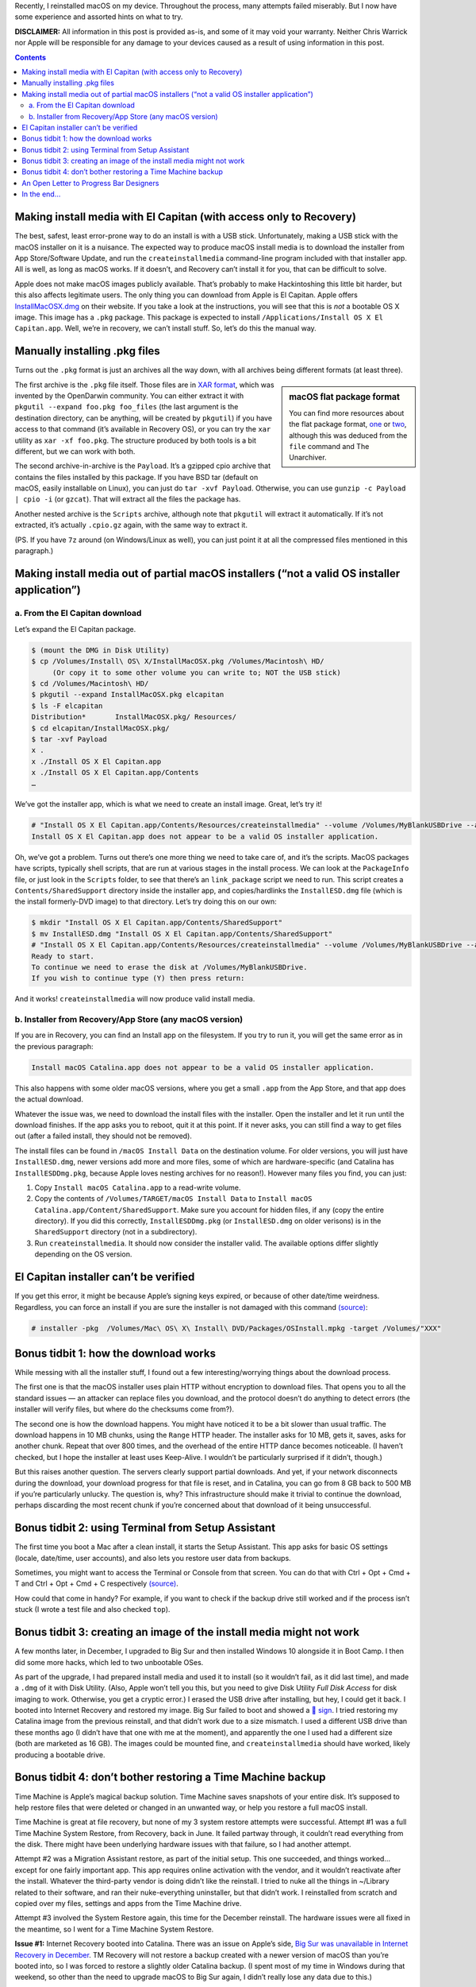 .. title: Reinstalling macOS: What To Try When All Else Fails
.. slug: reinstalling-macos-what-to-try-when-all-else-fails
.. date: 2020-06-03 23:00:00+02:00
.. updated: 2021-01-24 00:45:00+01:00
.. tags: Apple, Mac, macOS, install
.. category: Apple
.. description: A collection of tricks to convince macOS installers to work.
.. type: text

Recently, I reinstalled macOS on my device. Throughout the process, many
attempts failed miserably. But I now have some experience and assorted hints on
what to try.

.. TEASER_END

**DISCLAIMER:** All information in this post is provided as-is, and some of it may
void your warranty. Neither Chris Warrick nor Apple will be responsible for any
damage to your devices caused as a result of using information in this post.

.. class:: alert alert-primary

.. contents::

Making install media with El Capitan (with access only to Recovery)
===================================================================

The best, safest, least error-prone way to do an install is with a USB stick.
Unfortunately, making a USB stick with the macOS installer on it is a nuisance.
The expected way to produce macOS install media is to download the installer
from App Store/Software Update, and run the ``createinstallmedia`` command-line
program included with that installer app. All is well, as long as macOS works.
If it doesn’t, and Recovery can’t install it for you, that can be difficult to
solve.

Apple does not make macOS images publicly available. That’s probably to make
Hackintoshing this little bit harder, but this also affects legitimate users.
The only thing you can download from Apple is El Capitan. Apple offers
`InstallMacOSX.dmg <https://support.apple.com/en-us/HT206886>`_ on their
website. If you take a look at the instructions, you will see that this is
*not* a bootable OS X image. This image has a ``.pkg`` package. This package is
expected to install ``/Applications/Install OS X El Capitan.app``. Well, we’re
in recovery, we can’t install stuff. So, let’s do this the manual way.

Manually installing .pkg files
==============================

Turns out the ``.pkg`` format is just an archives all the way down, with all
archives being different formats (at least three).

.. class:: float-md-right mt-md-0

.. sidebar:: macOS flat package format

    You can find more resources about the flat package format, `one
    <http://s.sudre.free.fr/Stuff/Ivanhoe/FLAT.html>`_ or `two
    <https://matthew-brett.github.io/docosx/flat_packages.html#payload_>`_, although
    this was deduced from the ``file`` command and The Unarchiver.

The first archive is the ``.pkg`` file itself. Those files are in `XAR format
<https://en.wikipedia.org/wiki/Xar_(archiver)>`_, which was invented by the
OpenDarwin community. You can either extract it with ``pkgutil --expand
foo.pkg foo_files`` (the last argument is the destination directory, can be
anything, will be created by ``pkgutil``) if you have access to that command (it’s
available in Recovery OS), or you can try the ``xar`` utility as ``xar -xf
foo.pkg``. The structure produced by both tools is a bit different, but we can
work with both.

The second archive-in-archive is the ``Payload``. It’s a gzipped cpio archive
that contains the files installed by this package.  If you have BSD tar
(default on macOS, easily installable on Linux), you can just do ``tar -xvf Payload``.
Otherwise, you can use ``gunzip -c Payload | cpio -i`` (or ``gzcat``). That
will extract all the files the package has.

Another nested archive is the ``Scripts`` archive, although note that
``pkgutil`` will extract it automatically. If it’s not extracted, it’s actually
``.cpio.gz`` again, with the same way to extract it.

(PS.  If you have ``7z`` around (on Windows/Linux as well), you can just point
it at all the compressed files mentioned in this paragraph.)

Making install media out of partial macOS installers (“not a valid OS installer application”)
=============================================================================================

a. From the El Capitan download
-------------------------------

Let’s expand the El Capitan package.

.. code:: console

    $ (mount the DMG in Disk Utility)
    $ cp /Volumes/Install\ OS\ X/InstallMacOSX.pkg /Volumes/Macintosh\ HD/
         (Or copy it to some other volume you can write to; NOT the USB stick)
    $ cd /Volumes/Macintosh\ HD/
    $ pkgutil --expand InstallMacOSX.pkg elcapitan
    $ ls -F elcapitan
    Distribution*       InstallMacOSX.pkg/ Resources/
    $ cd elcapitan/InstallMacOSX.pkg/
    $ tar -xvf Payload
    x .
    x ./Install OS X El Capitan.app
    x ./Install OS X El Capitan.app/Contents
    …

We’ve got the installer app, which is what we need to create an install image.
Great, let’s try it!

.. code:: console

    # "Install OS X El Capitan.app/Contents/Resources/createinstallmedia" --volume /Volumes/MyBlankUSBDrive --applicationpath "Install OS X El Capitan.app"
    Install OS X El Capitan.app does not appear to be a valid OS installer application.

Oh, we’ve got a problem. Turns out there’s one more thing we need to take care
of, and it’s the scripts. MacOS packages have scripts, typically shell scripts,
that are run at various stages in the install process. We can look at the
``PackageInfo`` file, or just look in the ``Scripts`` folder, to see that
there’s an ``link_package`` script we need to run. This script creates a
``Contents/SharedSupport`` directory inside the installer app, and
copies/hardlinks the ``InstallESD.dmg`` file (which is the install formerly-DVD
image) to that directory. Let’s try doing this on our own:

.. code:: console

    $ mkdir "Install OS X El Capitan.app/Contents/SharedSupport"
    $ mv InstallESD.dmg "Install OS X El Capitan.app/Contents/SharedSupport"
    # "Install OS X El Capitan.app/Contents/Resources/createinstallmedia" --volume /Volumes/MyBlankUSBDrive --applicationpath "Install OS X El Capitan.app"
    Ready to start.
    To continue we need to erase the disk at /Volumes/MyBlankUSBDrive.
    If you wish to continue type (Y) then press return:

And it works! ``createinstallmedia`` will now produce valid install media.

b. Installer from Recovery/App Store (any macOS version)
--------------------------------------------------------

If you are in Recovery, you can find an Install app on the filesystem. If you
try to run it, you will get the same error as in the previous paragraph:

.. code:: text

    Install macOS Catalina.app does not appear to be a valid OS installer application.

This also happens with some older macOS versions, where you get a small
``.app`` from the App Store, and that app does the actual download.

Whatever the issue was, we need to download the install files with the
installer. Open the installer and let it run until the download finishes. If
the app asks you to reboot, quit it at this point. If it never asks, you can
still find a way to get files out (after a failed install, they should not be
removed).

The install files can be found in ``/macOS Install Data`` on the destination
volume. For older versions, you will just have ``InstallESD.dmg``, newer
versions add more and more files, some of which are hardware-specific (and
Catalina has ``InstallESDDmg.pkg``, because Apple loves nesting archives for no
reason!). However many files you find, you can just:

1. Copy ``Install macOS Catalina.app`` to a read-write volume.
2. Copy the contents of ``/Volumes/TARGET/macOS Install Data`` to ``Install
   macOS Catalina.app/Content/SharedSupport``. Make sure you account for hidden
   files, if any (copy the entire directory). If you did this correctly,
   ``InstallESDDmg.pkg`` (or ``InstallESD.dmg`` on older verisons) is in the ``SharedSupport``
   directory (not in a subdirectory).
3. Run ``createinstallmedia``. It should now consider the installer valid. The
   available options differ slightly depending on the OS version.

El Capitan installer can’t be verified
======================================

If you get this error, it might be because Apple’s signing keys expired, or
because of other date/time weirdness. Regardless, you can force an install if
you are sure the installer is not damaged with this command `(source)
<https://apple.stackexchange.com/questions/216730/this-copy-of-the-install-os-x-el-capitan-application-cant-be-verified-it-may-h>`__:

.. code:: console

    # installer -pkg  /Volumes/Mac\ OS\ X\ Install\ DVD/Packages/OSInstall.mpkg -target /Volumes/"XXX"

Bonus tidbit 1: how the download works
======================================

While messing with all the installer stuff, I found out a few
interesting/worrying things about the download process.

The first one is that the macOS installer uses plain HTTP without encryption to
download files. That opens you to all the standard issues — an attacker can
replace files you download, and the protocol doesn’t do anything to detect
errors (the installer will verify files, but where do the checksums come
from?).

The second one is how the download happens. You might have noticed it to be a
bit slower than usual traffic. The download happens in 10 MB chunks, using the
``Range`` HTTP header. The installer asks for 10 MB, gets it, saves, asks for
another chunk. Repeat that over 800 times, and the overhead of the entire HTTP
dance becomes noticeable. (I haven’t checked, but I hope the installer at least
uses Keep-Alive. I wouldn’t be particularly surprised if it didn’t, though.)

But this raises another question. The servers clearly support partial downloads.
And yet, if your network disconnects during the download, your download
progress for that file is reset, and in Catalina, you can go from 8 GB back to
500 MB if you’re particularly unlucky. The question is, why? This
infrastructure should make it trivial to continue the download, perhaps
discarding the most recent chunk if you’re concerned about that download of it
being unsuccessful.

Bonus tidbit 2: using Terminal from Setup Assistant
===================================================

The first time you boot a Mac after a clean install, it starts the Setup
Assistant. This app asks for basic OS settings (locale, date/time, user
accounts), and also lets you restore user data from backups.

Sometimes, you might want to access the Terminal or Console from that screen.
You can do that with Ctrl + Opt + Cmd + T and Ctrl + Opt + Cmd + C respectively `(source)
<https://chris-collins.io/2018/03/15/Using-Terminal-At-macOS-Setup-Assistant/>`__.

How could that come in handy? For example, if you want to check if the backup
drive still worked and if the process isn’t stuck (I wrote a test file and also
checked ``top``).

Bonus tidbit 3: creating an image of the install media might not work
=====================================================================

A few months later, in December, I upgraded to Big Sur and then installed Windows 10
alongside it in Boot Camp. I then did some more hacks, which led to
two unbootable OSes.

As part of the upgrade, I had prepared install media and used it to install (so
it wouldn’t fail, as it did last time), and made a ``.dmg`` of it with Disk
Utility. (Also, Apple won’t tell you this, but you need to give Disk Utility
*Full Disk Access* for disk imaging to work. Otherwise, you get a cryptic
error.) I erased the USB drive after installing, but hey, I could get it back.
I booted into Internet Recovery and restored my image. Big Sur failed to boot
and showed a `🚫 sign <https://support.apple.com/en-us/HT210901>`_. I tried
restoring my Catalina image from the previous reinstall, and that didn’t work
due to a size mismatch. I used a different USB drive than these months ago (I
didn’t have that one with me at the moment), and apparently the one I used had
a different size (both are marketed as 16 GB). The images could be mounted
fine, and ``createinstallmedia`` should have worked, likely producing a
bootable drive.

Bonus tidbit 4: don’t bother restoring a Time Machine backup
============================================================

Time Machine is Apple’s magical backup solution. Time Machine saves snapshots
of your entire disk. It’s supposed to help restore files that were deleted or
changed in an unwanted way, or help you restore a full macOS install.

Time Machine is great at file recovery, but none of my 3 system restore
attempts were successful. Attempt #1 was a full Time Machine System Restore,
from Recovery, back in June. It failed partway through, it couldn’t read
everything from the disk. There might have been underlying hardware issues with
that failure, so I had another attempt.

Attempt #2 was a Migration Assistant restore, as part of the initial setup.
This one succeeded, and things worked… except for one fairly important app.
This app requires online activation with the vendor, and it wouldn’t reactivate
after the install. Whatever the third-party vendor is doing didn’t like the
reinstall. I tried to nuke all the things in ~/Library related to their
software, and ran their nuke-everything uninstaller, but that didn’t work.
I reinstalled from scratch and copied over my files, settings and apps from the
Time Machine drive.

Attempt #3 involved the System Restore again, this time for the December
reinstall. The hardware issues were all fixed in the meantime, so I went for a
Time Machine System Restore.

**Issue #1:** Internet Recovery booted into Catalina. There was an issue on Apple’s
side, `Big Sur was unavailable in Internet Recovery in December
<https://mjtsai.com/blog/2020/12/30/no-more-big-sur-internet-recovery/>`_. TM
Recovery will not restore a backup created with a newer version of macOS than
you’re booted into, so I was forced to restore a slightly older Catalina
backup. (I spent most of my time in Windows during that weekend, so other than
the need to upgrade macOS to Big Sur again, I didn’t really lose any data due
to this.)

**Issue #2:** It wasted time computing an inaccurate size estimate. Before
restoring a backup, macOS first checks if it will fit on your drive. When it
does that, an indeterminate progress bar is shown. macOS won’t tell you the
result of that computation, but you can read the final value from the full
Installer Log (Cmd + L). On my Mac, the value was 96.2 GB. I was at the Mac
when it was getting close to that value. 94, 95, 96, 96.1, 96.2, 96.3… hold on
a second, 96.3 GB? Hopefully that’s just a bunch of extra things that are
installed from the system image directly, or something like that, right? Of
course, since the progress bar is based on the pre-computed size, it became
indeterminate and I couldn’t tell when it would end. 98, 100, 110, 120, 121.2
GB is where it ultimately ended. So, not only did it waste 20+ minutes
computing a size, it was off by 25 GB.

**Issue #3:** The restore didn’t work. The System Restore finished and claimed to
have succeeded, but macOS wouldn’t boot. It showed an *Unrecoverable error*,
*SecurityAgent was unable to create requested mechanism*. Most people who had a
similar error had it caused by a botched TeamViewer uninstall; I didn’t have
that installed, and it was referring to a different component. So, wipe and
fresh reinstall it is.

I copied my stuff from the TM drive, and it was acting weird. Some apps failed
to load their settings copied into Library, others started with a “Move to
/Applications?” prompt (even though they were in that directory). For some
reason, those files had some hidden attribute set on it. I worked around it by
putting files in a ``.zip`` archive with Keka, and then unzipping them;
``xattr`` might also help. (The attribute was likely ``com.apple.quarantine``.)

After I got the Mac to work, I reinstalled Windows and set up rEFInd, and it
now works fine. (I only use rEFInd because I want virtualization in Windows,
and that doesn’t work unless you’re warm-rebooting from macOS. I don’t need
anything more advanced than the Option key boot menu, but Apple made me use a
third-party bootloader.)

*We now go back to the original post from June.*

An Open Letter to Progress Bar Designers
========================================

Dear Progress Bar Designers: can you please make your progress bars
functional? The macOS progress bar might look sleek at just 7 px (non-Retina)/6
pt = 12 px (Retina) high, but at the same time, you’re looking at individual
pixels if you need to know if it works or if it’s stuck. I have had to point my
mouse cursor at the end of the filled-in part just to know if it’s working or
not. Or sometimes, put a piece of paper in front of my screen, because there is
no mouse cursor when macOS installs on the black screen. How to make
that progress bar easier to use and more informative? Just add numbers on top of
it. For long-running processes, I wouldn’t mind progress bars that said
“12.34%”. That specific Setup/Migration Assistant window should be changed (it
only has a remaining time estimate and transfer speed, it should also show
moved data/total size), but wouldn’t more things benefit from a clear
indication of the progress? Yes, perhaps it looks less sleek, perhaps it
requires more space for the bar.

Just compare: which is easier to parse? Which is more informative?

.. raw:: html

    <div class="mb-3">
    <div class="progress" style="height: 6.5px; border-radius: 6.5px;">
      <div class="progress-bar" role="progressbar" style="width: 42.42%;" aria-valuenow="42.42" aria-valuemin="0" aria-valuemax="100"></div>
    </div>
    </div><div class="mb-3">
    <div class="progress" style="height: 20px; border-radius: 20px;">
      <div class="progress-bar" role="progressbar" style="width: 42.42%;" aria-valuenow="42.42" aria-valuemin="0" aria-valuemax="100">42%</div>
    </div>
    </div><div class="mb-3">
    <div class="progress" style="height: 20px; border-radius: 20px;">
      <div class="progress-bar" role="progressbar" style="width: 42.42%;" aria-valuenow="42.42" aria-valuemin="0" aria-valuemax="100">42.4%</div>
    </div>
    </div><div class="mb-3">
    <div class="progress" style="height: 20px; border-radius: 20px;">
      <div class="progress-bar" role="progressbar" style="width: 64.64%;" aria-valuenow="64.64" aria-valuemin="0" aria-valuemax="100"></div>
      <div style="position: absolute; text-align: center; left: 0; right: 0; margin-top: 10px;">64.64% (6.7 GB/10 GB copied)</div>
    </div>
    </div>

I’d honestly be happy enough with option 2, at least it can be read easily and
you can remember the number instead of a vague position.

In the end…
===========

After all this, I managed to get macOS Catalina installed. After various
failures in built-in El Capitan recovery and Catalina Internet Recovery, I first
installed El Capitan with this hack, then jumped to Mojave because I thought
the new Software Update would help (it didn’t, same installer, same
failed-to-extract-package issue), then made a Catalina USB stick, and it
finally clean-installed, but I was worried about the backup disk’s operation,
and I used a proxy on my local network to try and speed up Catalina downloads
without much improvement… but hey, at least it works. Apple should really make
it easier to install their OS and to make boot media even when stuff doesn’t
work, even from Windows. The Hackintosh folks can just find someone with a
working Mac and ask them to download from App Store and make install media, or
find less legitimate sources, they probably don’t care as much. But if my own
system crashes, I’d probably want to get working install media immediately,
myself, and from Apple. Without all this mess.
